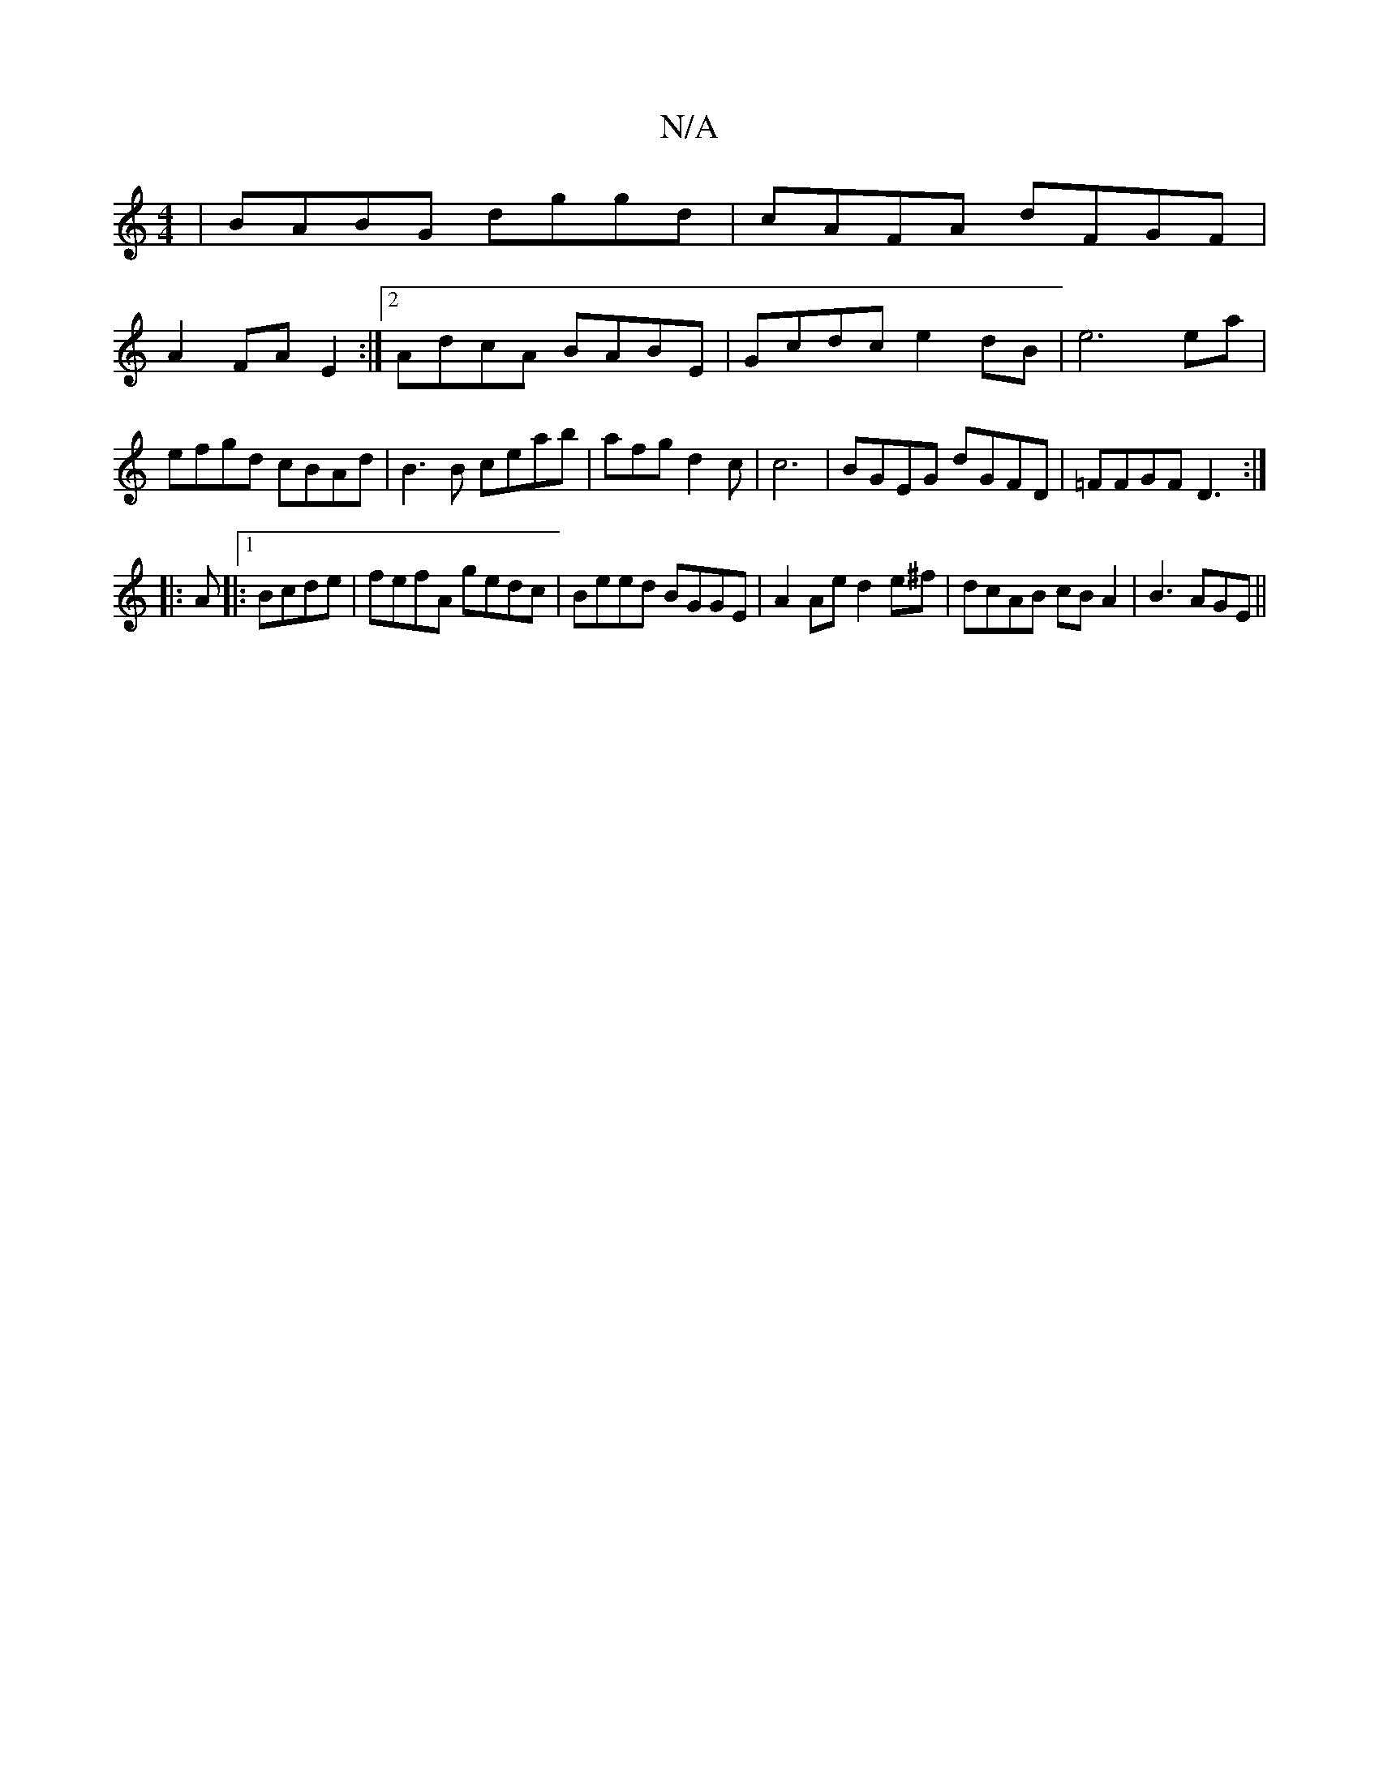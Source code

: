 X:1
T:N/A
M:4/4
R:N/A
K:Cmajor
 | BABG dggd | cAFA dFGF |
A2FA E2 :|[2 AdcA BABE | Gcdc e2dB | e6ea|efgd cBAd|B3B ceab|afgd2c |c6 | BGEG dGFD | =FFGF D3:|
|: A |:1 Bcde|fefA gedc|Beed BGGE|A2Ae d2e^f|dcAB cBA2|B3 AGE ||

|: EF/G/ A